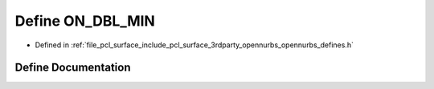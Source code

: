 .. _exhale_define_opennurbs__defines_8h_1a67a463149a47cc214d541e2fb91dcd9f:

Define ON_DBL_MIN
=================

- Defined in :ref:`file_pcl_surface_include_pcl_surface_3rdparty_opennurbs_opennurbs_defines.h`


Define Documentation
--------------------


.. doxygendefine:: ON_DBL_MIN
